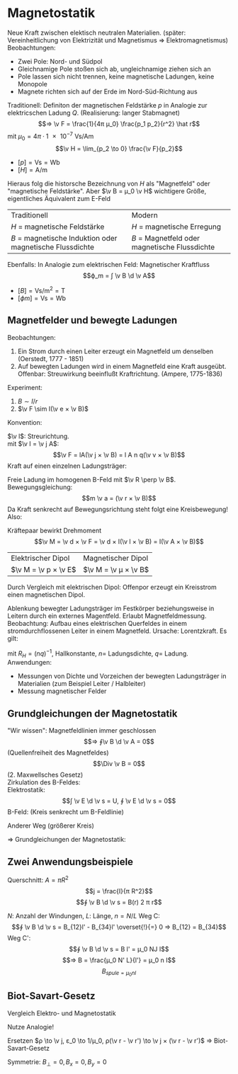 * Magnetostatik
  Neue Kraft zwischen elektisch neutralen Materialien. (später: Vereinheitlichung von Elektrizität und Magnetismus $⇒$ Elektromagnetismus)
  Beobachtungen:
  - Zwei Pole: Nord- und Südpol
  - Gleichnamige Pole stoßen sich ab, ungleichnamige ziehen sich an
  - Pole lassen sich nicht trennen, keine magnetische Ladungen, keine Monopole
  -	Magnete richten sich auf der Erde im Nord-Süd-Richtung aus
  Traditionell: Definiton der magnetischen Feldstärke $p$ in Analogie zur elektricschen Ladung $Q$.
  (Realisierung: langer Stabmagnet)
  \[⇒ \v F = \frac{1}{4π μ_0} \frac{p_1 p_2}{r^2} \hat r\]
  mit $μ_0 = 4π · \SI{1e-7}{\volt\second\per\ampere\meter}$
  \[\v H = \lim_{p_2 \to 0} \frac{\v F}{p_2}\]
  - $[p] = \si{\volt\second} = \si{\weber}$
  - $[H] = \si{\ampere\per\meter}$
  Hieraus folg die historsche Bezeichnung von $H$ als "Magnetfeld" oder "magnetische Feldstärke".
  Aber $\v B = μ_0 \v H$ wichtigere Größe, eigentliches Äquivalent zum E-Feld
  | Traditionell                                             | Modern                                        |
  | $H$ = magnetische Feldstärke                             | $H$ = magnetische Erregung                    |
  | $B$ = magnetische Induktion oder magnetische Flussdichte | $B$ = Magnetfeld oder magnetische Flussdichte |
  Ebenfalls: In Analogie zum elektrischen Feld: Magnetischer Kraftfluss
  \[ϕ_m = ∫ \v B \d \v A\]
  - $[B] = \si{\volt\second\per\meter\squared} = \si{\tesla}$
  - $[ϕ m] = \si{\volt\second} = \si{\weber}$
** Magnetfelder und bewegte Ladungen
   Beobachtungen:
   1. Ein Strom durch einen Leiter erzeugt ein Magnetfeld um denselben (Oerstedt, 1777 - 1851)
   2. Auf bewegten Ladungen wird in einem Magnetfeld eine Kraft ausgeübt. Offenbar: Streuwirkung beeinflußt Kraftrichtung. (Ampere, 1775-1836)
   Experiment:
   1. $B \sim I / r$
   2. $\v F \sim I(\v e × \v B)$
   Konvention:
   \begin{align*}
   B &= \frac{μ_0 I}{2π r} \\
   \v F &= I(\v l × \v B) \tag{Lorentzkraft}
   \end{align*}
   $\v l$: Streurichtung. \\
   mit $\v I = \v j A$:
   \[\v F = lA(\v j × \v B) = l A n q(\v v × \v B)\]
   Kraft auf einen einzelnen Ladungsträger:
   \begin{align*}
   \v F &= q(\v v × \v B) \tag{Lorentzkraft (ohne E-Feld)} \\
   \v F &= q(\v E + \v v × B) \tag{Lorentzkraft (allgmeine Form)}
   \end{align*}
   #+ATTR_LATEX: :options [Freie Ladung im homogenen B-Feld]
   #+begin_ex latex
   Freie Ladung im homogenen B-Feld mit $\v R \perp \v B$.
   Bewegungsgleichung:
   \[m \v a = (\v r × \v B)\]
   Da Kraft senkrecht auf Bewegungsrichtung steht folgt eine Kreisbewegung!
   Also:
   \begin{align*}
   a &= a_{zp} = v ω = \frac{v^2}{r} = \frac{q}{w} v B \\
   ω &= \frac{q}{w} B \tag{Zyklotronfrequenz}
   \end{align*}
   #+end_ex
   #+ATTR_LATEX: :options [Leiterschleife im homogenen B-Feld]
   #+begin_ex latex
   Kräftepaar bewirkt Drehmoment
   \[\v M = \v d × \v F = \v d × I(\v l × \v B) = I(\v A × \v B)\]
   #+end_ex
   #+ATTR_LATEX: :options [Magnetischer Moment]
   #+begin_defn latex
   \begin{align*}
   \v μ &:= I \v A = I A \v n \\
   \v M &= \v μ × \v B
   \end{align*}
   #+end_defn
   | Elektrischer Dipol   | Magnetischer Dipol   |
   | $\v M = \v p × \v E$ | $\v M = \v μ × \v B$ |
   Durch Vergleich mit elektrischen Dipol: Offenpor erzeugt ein Kreisstrom einen
   magnetischen Dipol.
   #+ATTR_LATEX: :options [Hall-Effekt]
   #+begin_ex latex
   Ablenkung bewegter Ladungsträger im Festkörper beziehungsweise in Leitern durch ein externes
   Magentfeld.
   Erlaubt Magnetfeldmessung. \\
   Beobachtung: Aufbau eines elektrischen Querfeldes in einem stromdurchflossenen Leiter in einem Magnetfeld.
   Ursache: Lorentzkraft. Es gilt:
   \begin{align*}
   F_{el} &= F_{mag} \\
   q \frac{U_H}{b} &= q v B \\
   &= \frac{I}{n b d} B \\
   \intertext{mit $\v v \perp \v B$}
   I &= j A = jbd = n q v b d \\
   U_{H} &= \frac{1}{nq} \frac{I}{d} B = R_H \frac{I}{d} B
   \end{align*}
   mit $R_H = (nq)^{-1}$, Hallkonstante, $n =$ Ladungsdichte, $q =$ Ladung. \\
   Anwendungen:
   - Messungen von Dichte und Vorzeichen der bewegten Ladungsträger in Materialien (zum Beispiel Leiter / Halbleiter)
   - Messung magnetischer Felder
   #+end_ex
   \begin{align*}
   B &\sim \frac{I}{r} \\
   B(r) &= \frac{μ_0}{2π} \frac{I}{r}
   μ_0 &= 4 π \SI{1e-7}{\volt\second\per\ampere\meter} \\
   \v B(\v r) &= \frac{μ_0}{2π}\frac{I}{r}(\hat l × \hat r)
   \end{align*}
   \begin{align*}
   \v B_{21} &= \frac{μ_0 I_1}{2π r_2}(\hat l_1 × \hat r_{21}) \\
   \v F_{21} &=I_2(\v l_¹ × \v B_{21}) \\
   \v r_{21} &= \frac{μ_0 I_1 I_2}{2 π r{21}} \hat r_{21}
   \end{align*}
** Grundgleichungen der Magnetostatik
   "Wir wissen": Magnetfeldlinien immer geschlossen
   \[⇒ ∮\v B \d \v A = 0\]
   (Quellenfreiheit des Magnetfeldes)
   \[\Div \v B = 0\]
   (2. Maxwellsches Gesetz) \\
   Zirkulation des B-Feldes: \\
   Elektrostatik:
   \[∫ \v E \d \v s = U, ∮ \v E \d \v s = 0\]
   B-Feld: (Kreis senkrecht um B-Feldlinie)
   \begin{align*}
   ∮ \v B \d \v s &= B ∮ \d s \\
   &= \frac{μ_0 I}{2 π r} 2 π r = μ_0 I
   \end{align*}
   Anderer Weg (größerer Kreis)
   \begin{align*}
   ∮ \v B \d \v s &= ∫_4^1 \v B \d \v s + ∫_2^3 \v B \d \v s \\
   &= \frac{μ_0 I}{2 π r_1} f_2 2 π r_1 + \frac{μ_0 I}{2 π r_2} f_2 2 π r_2 \\
   &= μ_0 I(f_1 + f_2) = μ_0 I \\
   ∮ \v B \d \v s &= μ_0 \sum_{k} I_k \\
   \rot \v B &= μ_0 \v j
   \end{align*}
   $⇒$ Grundgleichungen der Magnetostatik:
   \begin{align*}
   ∮_A \v B \d \v A &= 0 \quad ∮_C \v B \d \v s = μ_0 I_{innen} \\
   \Div \v B &= 0 \quad \rot \v B = μ \v j
   \end{align*}
** Zwei Anwendungsbeispiele
   #+ATTR_LATEX: :options [Magnetfeld stromdurchflossener Leiter]
   #+begin_ex latex
   Querschnitt: $A = π R^2$
   \[j = \frac{I}{π R^2}\]
   \[∮ \v B \d \v s = B(r) 2 π r\]
   \begin{align*}
   r \geq R: B(r) 2 π r &= μ_0 I ⇒ B(r) = \frac{μ_0 I}{2πr} \\
   r > R: B(r) 2 π r &= μ_0 j π r^2 ⇒ B(r) = \frac{1}{2} μ_0 j r = \frac{μ_0 I}{2 π R^2} r
   \end{align*}
   #+end_ex
   #+ATTR_LATEX: :options [Magnetfeld einer langen Spule]
   #+begin_ex latex
   $N$: Anzahl der Windungen, $L$: Länge, $n = N / L$
   Weg C:
   \[∮ \v B \d \v s = B_{12}l' - B_{34}l' \overset{!}{=} 0 ⇒ B_{12} = B_{34}\]
   Weg C':
   \[∮ \v B \d \v s = B l' = μ_0 NJ I\]
   \[⇒ B = \frac{μ_0 N' L}{l'} = μ_0 n I\]
   \[B_{spule = μ_0 n I}\]
   #+end_ex
** Biot-Savart-Gesetz
   Vergleich Elektro- und Magnetostatik
   \begin{align*}
   \intertext{E-Feld einer Linienladung}
   E(r) &= \frac{1}{2π ε_0} \frac{λ}{r} \\
   \intertext{B-Feld eines geraden Leiters}
   B(r) &= \frac{μ_0}{2 π} \frac{I}{r}
   \end{align*}
   Nutze Analogie!
   \begin{align*}
   \d \v E(\v r) &= \frac{1}{4π ε_0} \frac{ρ(\v r - \v r')}{\abs{\v r - \v r'}^3} \d V' \\
   \v E(\v r) &= \frac{1}{4π ε_0} ∫\frac{ρ(\v r - \v r')}{\abs{\v r - \v r'}^3} \d V' \\
   \end{align*}
   Ersetzen $ρ \to \v j, ε_0 \to 1/μ_0, ρ(\v r - \v r') \to \v j × (\v r - \v r')$
   $⇒$ Biot-Savart-Gesetz
   \begin{align*}
   \d \v B(\v r) &= \frac{μ_0}{4π} \frac{\v j(\v r) × (\v r - \v r')}{\abs{\v r - \v r'}^3} \d V' \\
   \v B(\v r) &= \frac{μ_0}{4π} ∫\frac{\v j(\v r) × (\v r - \v r')}{\abs{\v r - \v r'}^3} \d V' \\
   \end{align*}
   \begin{align*}
   \d \v B(\v r) &= \frac{μ_0}{4π} \frac{\d \v s'  × (\v r - \v r')}{\abs{\v r - \v r'}^3} \\
   B(\v r) &= \frac{μ_0}{4π} ∫\frac{\d \v s'  × (\v r - \v r')}{\abs{\v r - \v r'}^3} \\
   \end{align*}
   #+ATTR_LATEX: :options [Leiterschleife]
   #+begin_ex latex
   Symmetrie: $B_{\perp} = 0, B_{x} = 0, B_{y} = 0$
   \begin{align*}
   \d B_z &= \d B \sin α \\
   &= \d B \frac{R}{\abs{\v r - \v r'}} \\
   &= \frac{μ_0 I}{4 π} \frac{\d s'}{\abs{\v r - \v r'}^2} \frac{R}{\abs{\v r - \v r'}} = \frac{μ_0 I}{4 π} \frac{R}{(z^2 + R^2)^{\frac{3}{2}}} \d s' \\
   B_z &= ∫ \d B_z = \frac{μ_0 I}{4 π} \frac{R}{(z^2 + R^2)^{\frac{3}{2}}} ∫ \d s' \\
   &= \frac{μ_0 R^2}{2(z^2 + R^2)^{\frac{3}{2}}} \\
   \intertext{In der Mitte des Rings: $z = 0$}
   B_z &= \frac{μ_0 I}{2 R} \\
   \intertext{Weit weg: $z \gg R$}
   B_z &= \frac{μ_0 I R^2}{2 z^3} \\
   \intertext{Allgemeine Lösung für $r \gg R$}
   B(\v r) &= \frac{μ_0}{4 π}(3 \frac{\v μ \v r}{r^5} \v r - \frac{1}{r^3} \v μ) \\
   \intertext{Vergleich mit Elektrischem Dipol ($r \gg d$):}
   E(\v r) &= \frac{1}{4 π ε_0}(3 \frac{\v p \v r}{r^5} \v r - \frac{1}{r^3} \v p) \\
   \end{align*}
   #+end_ex
